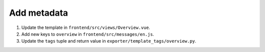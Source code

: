 Add metadata
============

#. Update the template in ``frontend/src/views/Overview.vue``.
#. Add new keys to ``overview`` in ``frontend/src/messages/en.js``.
#. Update the ``tags`` tuple and return value in ``exporter/template_tags/overview.py``.

